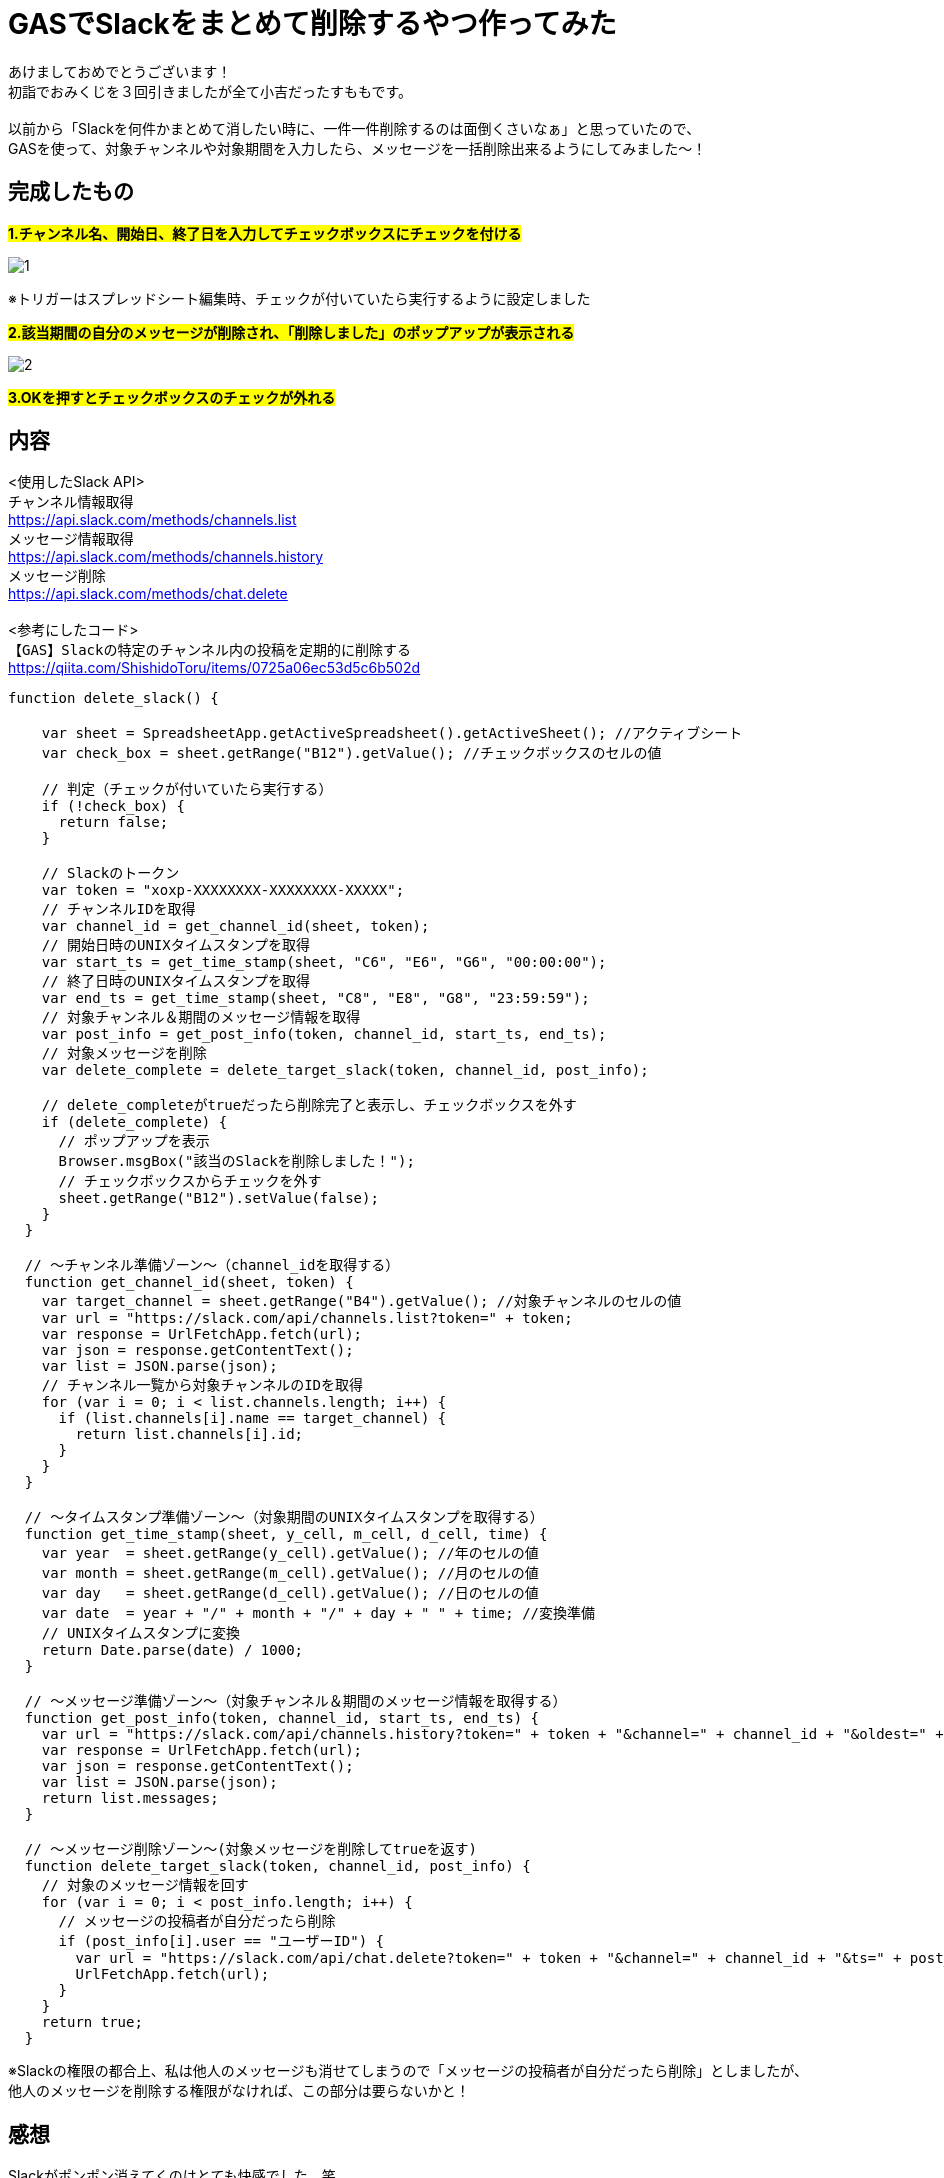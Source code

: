 = GASでSlackをまとめて削除するやつ作ってみた
:hp-tags: sumomo, GAS, GoogleAppsScript, Spreadsheet, Slack


あけましておめでとうございます！ +
初詣でおみくじを３回引きましたが全て小吉だったすももです。 +
 +
以前から「Slackを何件かまとめて消したい時に、一件一件削除するのは面倒くさいなぁ」と思っていたので、 +
GASを使って、対象チャンネルや対象期間を入力したら、メッセージを一括削除出来るようにしてみました〜！ +


== 完成したもの

#*1.チャンネル名、開始日、終了日を入力してチェックボックスにチェックを付ける*#

image::/images/sumomo/20190108/1.png[]

※トリガーはスプレッドシート編集時、チェックが付いていたら実行するように設定しました +

#*2.該当期間の自分のメッセージが削除され、「削除しました」のポップアップが表示される*#

image::/images/sumomo/20190108/2.png[]


#*3.OKを押すとチェックボックスのチェックが外れる*#



== 内容
<使用したSlack API> +
`チャンネル情報取得` +
https://api.slack.com/methods/channels.list +
`メッセージ情報取得` +
https://api.slack.com/methods/channels.history +
`メッセージ削除` +
https://api.slack.com/methods/chat.delete +
 +
<参考にしたコード> +
`【GAS】Slackの特定のチャンネル内の投稿を定期的に削除する` +
https://qiita.com/ShishidoToru/items/0725a06ec53d5c6b502d +


```
function delete_slack() {

    var sheet = SpreadsheetApp.getActiveSpreadsheet().getActiveSheet(); //アクティブシート
    var check_box = sheet.getRange("B12").getValue(); //チェックボックスのセルの値
    
    // 判定（チェックが付いていたら実行する）
    if (!check_box) {
      return false;
    }
    
    // Slackのトークン
    var token = "xoxp-XXXXXXXX-XXXXXXXX-XXXXX";
    // チャンネルIDを取得
    var channel_id = get_channel_id(sheet, token);
    // 開始日時のUNIXタイムスタンプを取得
    var start_ts = get_time_stamp(sheet, "C6", "E6", "G6", "00:00:00");
    // 終了日時のUNIXタイムスタンプを取得
    var end_ts = get_time_stamp(sheet, "C8", "E8", "G8", "23:59:59");
    // 対象チャンネル＆期間のメッセージ情報を取得
    var post_info = get_post_info(token, channel_id, start_ts, end_ts);
    // 対象メッセージを削除
    var delete_complete = delete_target_slack(token, channel_id, post_info);
    
    // delete_completeがtrueだったら削除完了と表示し、チェックボックスを外す
    if (delete_complete) {
      // ポップアップを表示
      Browser.msgBox("該当のSlackを削除しました！");
      // チェックボックスからチェックを外す
      sheet.getRange("B12").setValue(false);
    }
  }
  
  // 〜チャンネル準備ゾーン〜（channel_idを取得する）
  function get_channel_id(sheet, token) {
    var target_channel = sheet.getRange("B4").getValue(); //対象チャンネルのセルの値
    var url = "https://slack.com/api/channels.list?token=" + token;
    var response = UrlFetchApp.fetch(url);
    var json = response.getContentText();
    var list = JSON.parse(json);
    // チャンネル一覧から対象チャンネルのIDを取得
    for (var i = 0; i < list.channels.length; i++) {
      if (list.channels[i].name == target_channel) {
        return list.channels[i].id;
      }
    }
  }
  
  // 〜タイムスタンプ準備ゾーン〜（対象期間のUNIXタイムスタンプを取得する）
  function get_time_stamp(sheet, y_cell, m_cell, d_cell, time) {
    var year  = sheet.getRange(y_cell).getValue(); //年のセルの値
    var month = sheet.getRange(m_cell).getValue(); //月のセルの値
    var day   = sheet.getRange(d_cell).getValue(); //日のセルの値
    var date  = year + "/" + month + "/" + day + " " + time; //変換準備
    // UNIXタイムスタンプに変換
    return Date.parse(date) / 1000;
  }
  
  // 〜メッセージ準備ゾーン〜（対象チャンネル＆期間のメッセージ情報を取得する）
  function get_post_info(token, channel_id, start_ts, end_ts) {
    var url = "https://slack.com/api/channels.history?token=" + token + "&channel=" + channel_id + "&oldest=" + start_ts + "&latest=" + end_ts;
    var response = UrlFetchApp.fetch(url);
    var json = response.getContentText();
    var list = JSON.parse(json);
    return list.messages;
  }
  
  // 〜メッセージ削除ゾーン〜(対象メッセージを削除してtrueを返す)
  function delete_target_slack(token, channel_id, post_info) {
    // 対象のメッセージ情報を回す
    for (var i = 0; i < post_info.length; i++) {
      // メッセージの投稿者が自分だったら削除
      if (post_info[i].user == "ユーザーID") {
        var url = "https://slack.com/api/chat.delete?token=" + token + "&channel=" + channel_id + "&ts=" + post_info[i].ts;
        UrlFetchApp.fetch(url);
      }
    }
    return true;
  }
```

※Slackの権限の都合上、私は他人のメッセージも消せてしまうので「メッセージの投稿者が自分だったら削除」としましたが、 +
他人のメッセージを削除する権限がなければ、この部分は要らないかと！ +

== 感想
Slackがポンポン消えてくのはとても快感でした。笑 +
まだ改善したい点もあるので、これからも色々挑戦していきたいと思います〜！ +

ではでは！ +



